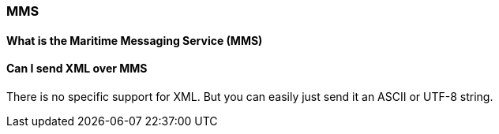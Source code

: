=== MMS

==== What is the Maritime Messaging Service (MMS)

==== Can I send XML over MMS
There is no specific support for XML.
But you can easily just send it an ASCII or UTF-8 string.
